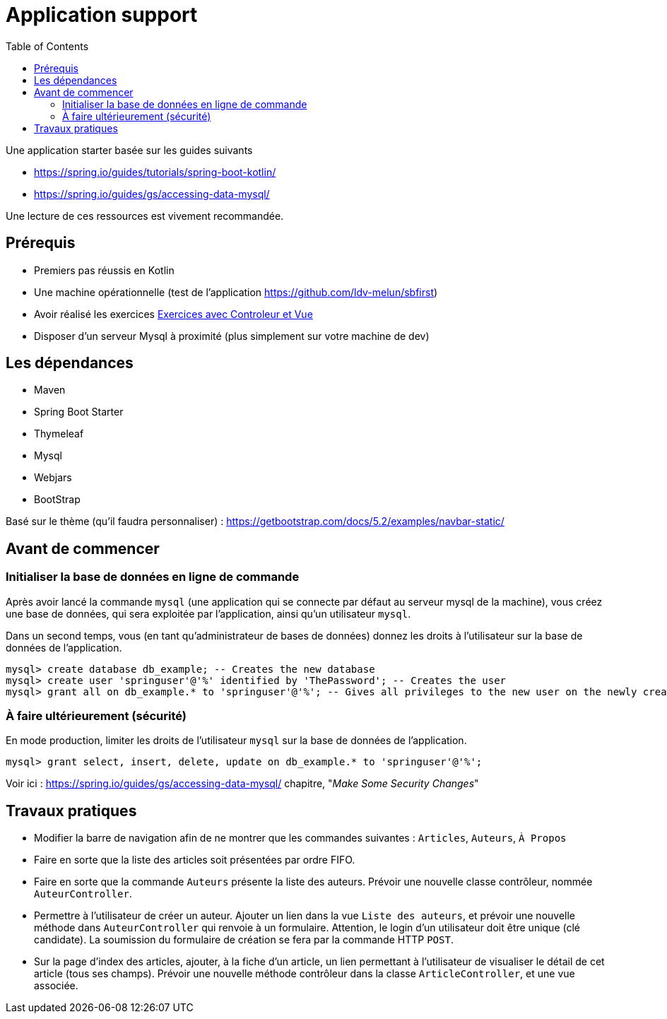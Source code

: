 :toc:
:icons: font
:source-highlighter: prettify
:project_id: demo-spring-boot-kotlin-jpa
:tabsize: 2

= Application support

Une application starter basée sur les guides suivants

* https://spring.io/guides/tutorials/spring-boot-kotlin/
* https://spring.io/guides/gs/accessing-data-mysql/

Une lecture de ces ressources est vivement recommandée.


== Prérequis

* Premiers pas réussis en Kotlin
* Une machine opérationnelle (test de l'application https://github.com/ldv-melun/sbfirst)
* Avoir réalisé les exercices https://ldv-melun.github.io/sio-slam/sio-component/index-spring-boot.html#_travaux_pratiques_le_contr%C3%B4leur_et_la_vue_initiation[Exercices avec Controleur et Vue]
* Disposer d'un serveur Mysql à proximité (plus simplement sur votre machine de dev)

== Les dépendances

* Maven
* Spring Boot Starter
* Thymeleaf
* Mysql
* Webjars
* BootStrap

Basé sur le thème (qu'il faudra personnaliser) : https://getbootstrap.com/docs/5.2/examples/navbar-static/

== Avant de commencer

=== Initialiser la base de données en ligne de commande

Après avoir lancé la commande `mysql` (une application qui se connecte par défaut au serveur mysql de la machine), vous créez une base de données, qui sera exploitée par l'application, ainsi qu'un utilisateur `mysql`.

Dans un second temps, vous (en tant qu'administrateur de bases de données) donnez les droits à l'utilisateur sur la base de données de l'application.

[source, mysql]
----
mysql> create database db_example; -- Creates the new database
mysql> create user 'springuser'@'%' identified by 'ThePassword'; -- Creates the user
mysql> grant all on db_example.* to 'springuser'@'%'; -- Gives all privileges to the new user on the newly created database
----

=== À faire ultérieurement (sécurité)

En mode production, limiter les droits de l'utilisateur `mysql` sur la base de données de l'application.

[source, sql]
----
mysql> grant select, insert, delete, update on db_example.* to 'springuser'@'%';
----

Voir ici : https://spring.io/guides/gs/accessing-data-mysql/ chapitre, "_Make Some Security Changes_"


== Travaux pratiques

* Modifier la barre de navigation afin de ne montrer que les commandes suivantes :  `Articles`, `Auteurs`, `À Propos`

* Faire en sorte que la liste des articles soit présentées par ordre FIFO.

* Faire en sorte que la commande `Auteurs` présente la liste des auteurs. Prévoir une nouvelle classe contrôleur, nommée `AuteurController`.

* Permettre à l'utilisateur de créer un auteur. Ajouter un lien dans la vue `Liste des auteurs`, et prévoir une nouvelle méthode dans `AuteurController` qui renvoie à un formulaire. Attention, le login d'un utilisateur doit être unique (clé candidate). La soumission du formulaire de création se fera par la commande HTTP `POST`.

* Sur la page d'index des articles, ajouter, à la fiche d'un article, un lien permettant à l'utilisateur de visualiser le détail de cet article (tous ses champs). Prévoir une nouvelle méthode contrôleur dans la classe `ArticleController`, et une vue associée.

